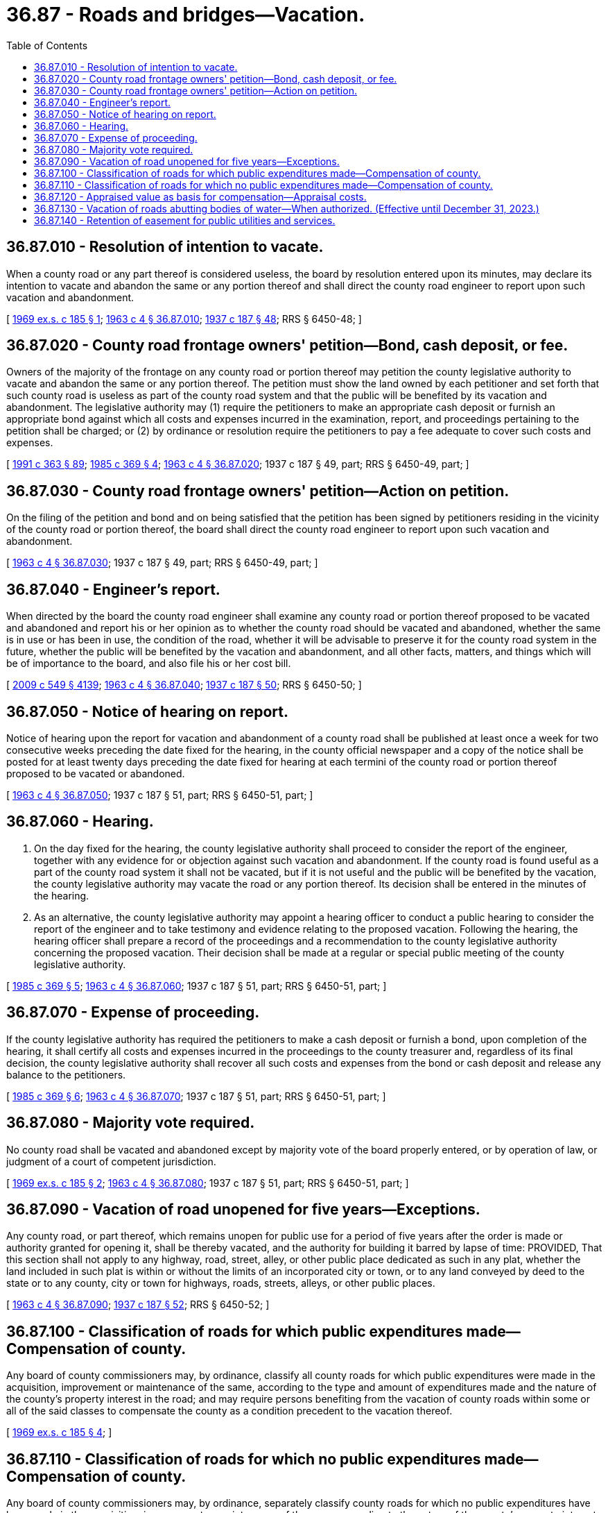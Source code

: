= 36.87 - Roads and bridges—Vacation.
:toc:

== 36.87.010 - Resolution of intention to vacate.
When a county road or any part thereof is considered useless, the board by resolution entered upon its minutes, may declare its intention to vacate and abandon the same or any portion thereof and shall direct the county road engineer to report upon such vacation and abandonment.

[ http://leg.wa.gov/CodeReviser/documents/sessionlaw/1969ex1c185.pdf?cite=1969%20ex.s.%20c%20185%20§%201[1969 ex.s. c 185 § 1]; http://leg.wa.gov/CodeReviser/documents/sessionlaw/1963c4.pdf?cite=1963%20c%204%20§%2036.87.010[1963 c 4 § 36.87.010]; http://leg.wa.gov/CodeReviser/documents/sessionlaw/1937c187.pdf?cite=1937%20c%20187%20§%2048[1937 c 187 § 48]; RRS § 6450-48; ]

== 36.87.020 - County road frontage owners' petition—Bond, cash deposit, or fee.
Owners of the majority of the frontage on any county road or portion thereof may petition the county legislative authority to vacate and abandon the same or any portion thereof. The petition must show the land owned by each petitioner and set forth that such county road is useless as part of the county road system and that the public will be benefited by its vacation and abandonment. The legislative authority may (1) require the petitioners to make an appropriate cash deposit or furnish an appropriate bond against which all costs and expenses incurred in the examination, report, and proceedings pertaining to the petition shall be charged; or (2) by ordinance or resolution require the petitioners to pay a fee adequate to cover such costs and expenses.

[ http://lawfilesext.leg.wa.gov/biennium/1991-92/Pdf/Bills/Session%20Laws/House/1201-S.SL.pdf?cite=1991%20c%20363%20§%2089[1991 c 363 § 89]; http://leg.wa.gov/CodeReviser/documents/sessionlaw/1985c369.pdf?cite=1985%20c%20369%20§%204[1985 c 369 § 4]; http://leg.wa.gov/CodeReviser/documents/sessionlaw/1963c4.pdf?cite=1963%20c%204%20§%2036.87.020[1963 c 4 § 36.87.020]; 1937 c 187 § 49, part; RRS § 6450-49, part; ]

== 36.87.030 - County road frontage owners' petition—Action on petition.
On the filing of the petition and bond and on being satisfied that the petition has been signed by petitioners residing in the vicinity of the county road or portion thereof, the board shall direct the county road engineer to report upon such vacation and abandonment.

[ http://leg.wa.gov/CodeReviser/documents/sessionlaw/1963c4.pdf?cite=1963%20c%204%20§%2036.87.030[1963 c 4 § 36.87.030]; 1937 c 187 § 49, part; RRS § 6450-49, part; ]

== 36.87.040 - Engineer's report.
When directed by the board the county road engineer shall examine any county road or portion thereof proposed to be vacated and abandoned and report his or her opinion as to whether the county road should be vacated and abandoned, whether the same is in use or has been in use, the condition of the road, whether it will be advisable to preserve it for the county road system in the future, whether the public will be benefited by the vacation and abandonment, and all other facts, matters, and things which will be of importance to the board, and also file his or her cost bill.

[ http://lawfilesext.leg.wa.gov/biennium/2009-10/Pdf/Bills/Session%20Laws/Senate/5038.SL.pdf?cite=2009%20c%20549%20§%204139[2009 c 549 § 4139]; http://leg.wa.gov/CodeReviser/documents/sessionlaw/1963c4.pdf?cite=1963%20c%204%20§%2036.87.040[1963 c 4 § 36.87.040]; http://leg.wa.gov/CodeReviser/documents/sessionlaw/1937c187.pdf?cite=1937%20c%20187%20§%2050[1937 c 187 § 50]; RRS § 6450-50; ]

== 36.87.050 - Notice of hearing on report.
Notice of hearing upon the report for vacation and abandonment of a county road shall be published at least once a week for two consecutive weeks preceding the date fixed for the hearing, in the county official newspaper and a copy of the notice shall be posted for at least twenty days preceding the date fixed for hearing at each termini of the county road or portion thereof proposed to be vacated or abandoned.

[ http://leg.wa.gov/CodeReviser/documents/sessionlaw/1963c4.pdf?cite=1963%20c%204%20§%2036.87.050[1963 c 4 § 36.87.050]; 1937 c 187 § 51, part; RRS § 6450-51, part; ]

== 36.87.060 - Hearing.
. On the day fixed for the hearing, the county legislative authority shall proceed to consider the report of the engineer, together with any evidence for or objection against such vacation and abandonment. If the county road is found useful as a part of the county road system it shall not be vacated, but if it is not useful and the public will be benefited by the vacation, the county legislative authority may vacate the road or any portion thereof. Its decision shall be entered in the minutes of the hearing.

. As an alternative, the county legislative authority may appoint a hearing officer to conduct a public hearing to consider the report of the engineer and to take testimony and evidence relating to the proposed vacation. Following the hearing, the hearing officer shall prepare a record of the proceedings and a recommendation to the county legislative authority concerning the proposed vacation. Their decision shall be made at a regular or special public meeting of the county legislative authority.

[ http://leg.wa.gov/CodeReviser/documents/sessionlaw/1985c369.pdf?cite=1985%20c%20369%20§%205[1985 c 369 § 5]; http://leg.wa.gov/CodeReviser/documents/sessionlaw/1963c4.pdf?cite=1963%20c%204%20§%2036.87.060[1963 c 4 § 36.87.060]; 1937 c 187 § 51, part; RRS § 6450-51, part; ]

== 36.87.070 - Expense of proceeding.
If the county legislative authority has required the petitioners to make a cash deposit or furnish a bond, upon completion of the hearing, it shall certify all costs and expenses incurred in the proceedings to the county treasurer and, regardless of its final decision, the county legislative authority shall recover all such costs and expenses from the bond or cash deposit and release any balance to the petitioners.

[ http://leg.wa.gov/CodeReviser/documents/sessionlaw/1985c369.pdf?cite=1985%20c%20369%20§%206[1985 c 369 § 6]; http://leg.wa.gov/CodeReviser/documents/sessionlaw/1963c4.pdf?cite=1963%20c%204%20§%2036.87.070[1963 c 4 § 36.87.070]; 1937 c 187 § 51, part; RRS § 6450-51, part; ]

== 36.87.080 - Majority vote required.
No county road shall be vacated and abandoned except by majority vote of the board properly entered, or by operation of law, or judgment of a court of competent jurisdiction.

[ http://leg.wa.gov/CodeReviser/documents/sessionlaw/1969ex1c185.pdf?cite=1969%20ex.s.%20c%20185%20§%202[1969 ex.s. c 185 § 2]; http://leg.wa.gov/CodeReviser/documents/sessionlaw/1963c4.pdf?cite=1963%20c%204%20§%2036.87.080[1963 c 4 § 36.87.080]; 1937 c 187 § 51, part; RRS § 6450-51, part; ]

== 36.87.090 - Vacation of road unopened for five years—Exceptions.
Any county road, or part thereof, which remains unopen for public use for a period of five years after the order is made or authority granted for opening it, shall be thereby vacated, and the authority for building it barred by lapse of time: PROVIDED, That this section shall not apply to any highway, road, street, alley, or other public place dedicated as such in any plat, whether the land included in such plat is within or without the limits of an incorporated city or town, or to any land conveyed by deed to the state or to any county, city or town for highways, roads, streets, alleys, or other public places.

[ http://leg.wa.gov/CodeReviser/documents/sessionlaw/1963c4.pdf?cite=1963%20c%204%20§%2036.87.090[1963 c 4 § 36.87.090]; http://leg.wa.gov/CodeReviser/documents/sessionlaw/1937c187.pdf?cite=1937%20c%20187%20§%2052[1937 c 187 § 52]; RRS § 6450-52; ]

== 36.87.100 - Classification of roads for which public expenditures made—Compensation of county.
Any board of county commissioners may, by ordinance, classify all county roads for which public expenditures were made in the acquisition, improvement or maintenance of the same, according to the type and amount of expenditures made and the nature of the county's property interest in the road; and may require persons benefiting from the vacation of county roads within some or all of the said classes to compensate the county as a condition precedent to the vacation thereof.

[ http://leg.wa.gov/CodeReviser/documents/sessionlaw/1969ex1c185.pdf?cite=1969%20ex.s.%20c%20185%20§%204[1969 ex.s. c 185 § 4]; ]

== 36.87.110 - Classification of roads for which no public expenditures made—Compensation of county.
Any board of county commissioners may, by ordinance, separately classify county roads for which no public expenditures have been made in the acquisition, improvement or maintenance of the same, according to the nature of the county's property interest in the road; and may require persons benefiting from the vacation of county roads within some or all of the said classes to compensate the county as a condition precedent to the vacation thereof.

[ http://leg.wa.gov/CodeReviser/documents/sessionlaw/1969ex1c185.pdf?cite=1969%20ex.s.%20c%20185%20§%205[1969 ex.s. c 185 § 5]; ]

== 36.87.120 - Appraised value as basis for compensation—Appraisal costs.
Any ordinance adopted pursuant to this chapter may require that compensation for the vacation of county roads within particular classes shall equal all or a percentage of the appraised value of the vacated road as of the effective date of the vacation. In determining the appropriate compensation for the road or right-of-way, the board may adjust the appraised value to reflect the value of the transfer of liability or risk, the increased value to the public in property taxes, the avoided costs for management or maintenance, and any limits on development or future public benefit. Costs of county appraisals of roads pursuant to such ordinances shall be deemed expenses incurred in vacation proceedings, and shall be paid in the manner provided by RCW 36.87.070.

[ http://lawfilesext.leg.wa.gov/biennium/2015-16/Pdf/Bills/Session%20Laws/Senate/6314-S.SL.pdf?cite=2016%20c%2019%20§%202[2016 c 19 § 2]; http://leg.wa.gov/CodeReviser/documents/sessionlaw/1969ex1c185.pdf?cite=1969%20ex.s.%20c%20185%20§%206[1969 ex.s. c 185 § 6]; ]

== 36.87.130 - Vacation of roads abutting bodies of water—When authorized. (Effective until December 31, 2023.)
No county shall vacate a county road or part thereof which abuts on a body of salt or freshwater unless:

. The purpose of the vacation is to enable any public authority to acquire the vacated property for port purposes, boat moorage or launching sites, or for park, viewpoint, recreational, educational, or other public purposes;

. The property is zoned for industrial uses; or

. In a county west of the crest of the Cascade mountains and bordered by the Columbia river with a population over four hundred fifty thousand, the county determines that:

.. The road has been used as an access point to trespass onto private property;

.. Such trespass has caused loss of human life, and that public use of the county road creates an ongoing risk to public safety; and

.. Public access to the same body of water abutting the county road is available at not less than three public access sites within two miles in any direction of the terminus of the road subject to vacation.

[ http://lawfilesext.leg.wa.gov/biennium/2019-20/Pdf/Bills/Session%20Laws/Senate/5613.SL.pdf?cite=2020%20c%20300%20§%201[2020 c 300 § 1]; http://leg.wa.gov/CodeReviser/documents/sessionlaw/1969ex1c185.pdf?cite=1969%20ex.s.%20c%20185%20§%207[1969 ex.s. c 185 § 7]; ]

== 36.87.140 - Retention of easement for public utilities and services.
Whenever a county road or any portion thereof is vacated the legislative body may include in the resolution authorizing the vacation a provision that the county retain an easement in respect to the vacated land for the construction, repair, and maintenance of public utilities and services which at the time the resolution is adopted are authorized or are physically located on a portion of the land being vacated: PROVIDED, That the legislative body shall not convey such easement to any public utility or other entity or person but may convey a permit or franchise to a public utility to effectuate the intent of this section. The term "public utility" as used in this section shall include utilities owned, operated, or maintained by every gas company, electrical company, telephone company, telegraph company, and water company whether or not such company is privately owned or owned by a governmental entity.

[ http://leg.wa.gov/CodeReviser/documents/sessionlaw/1975c22.pdf?cite=1975%20c%2022%20§%201[1975 c 22 § 1]; ]

